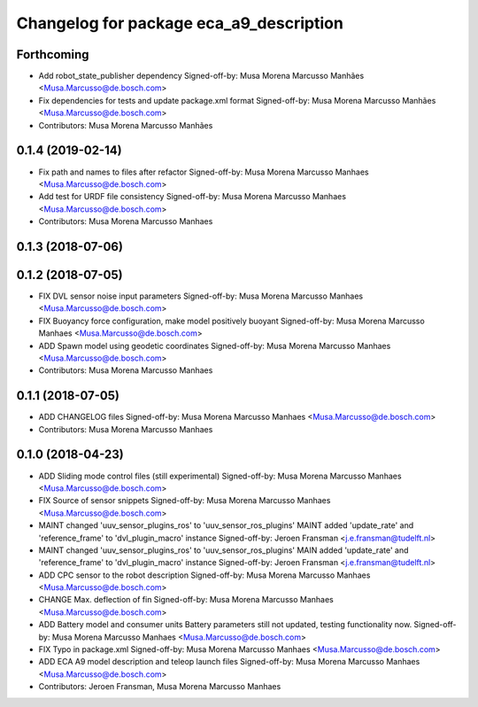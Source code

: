 ^^^^^^^^^^^^^^^^^^^^^^^^^^^^^^^^^^^^^^^^
Changelog for package eca_a9_description
^^^^^^^^^^^^^^^^^^^^^^^^^^^^^^^^^^^^^^^^

Forthcoming
-----------
* Add robot_state_publisher dependency
  Signed-off-by: Musa Morena Marcusso Manhães <Musa.Marcusso@de.bosch.com>
* Fix dependencies for tests and update package.xml format
  Signed-off-by: Musa Morena Marcusso Manhães <Musa.Marcusso@de.bosch.com>
* Contributors: Musa Morena Marcusso Manhães

0.1.4 (2019-02-14)
------------------
* Fix path and names to files after refactor
  Signed-off-by: Musa Morena Marcusso Manhaes <Musa.Marcusso@de.bosch.com>
* Add test for URDF file consistency
  Signed-off-by: Musa Morena Marcusso Manhaes <Musa.Marcusso@de.bosch.com>
* Contributors: Musa Morena Marcusso Manhaes

0.1.3 (2018-07-06)
------------------

0.1.2 (2018-07-05)
------------------
* FIX DVL sensor noise input parameters
  Signed-off-by: Musa Morena Marcusso Manhaes <Musa.Marcusso@de.bosch.com>
* FIX Buoyancy force configuration, make model positively buoyant
  Signed-off-by: Musa Morena Marcusso Manhaes <Musa.Marcusso@de.bosch.com>
* ADD Spawn model using geodetic coordinates
  Signed-off-by: Musa Morena Marcusso Manhaes <Musa.Marcusso@de.bosch.com>
* Contributors: Musa Morena Marcusso Manhaes

0.1.1 (2018-07-05)
------------------
* ADD CHANGELOG files
  Signed-off-by: Musa Morena Marcusso Manhaes <Musa.Marcusso@de.bosch.com>
* Contributors: Musa Morena Marcusso Manhaes

0.1.0 (2018-04-23)
------------------
* ADD Sliding mode control files (still experimental)
  Signed-off-by: Musa Morena Marcusso Manhaes <Musa.Marcusso@de.bosch.com>
* FIX Source of sensor snippets
  Signed-off-by: Musa Morena Marcusso Manhaes <Musa.Marcusso@de.bosch.com>
* MAINT changed 'uuv_sensor_plugins_ros' to 'uuv_sensor_ros_plugins'
  MAINT added 'update_rate' and 'reference_frame' to 'dvl_plugin_macro' instance
  Signed-off-by: Jeroen Fransman <j.e.fransman@tudelft.nl>
* MAINT changed 'uuv_sensor_plugins_ros' to 'uuv_sensor_ros_plugins'
  MAIN added 'update_rate' and 'reference_frame' to 'dvl_plugin_macro' instance
  Signed-off-by: Jeroen Fransman <j.e.fransman@tudelft.nl>
* ADD CPC sensor to the robot description
  Signed-off-by: Musa Morena Marcusso Manhaes <Musa.Marcusso@de.bosch.com>
* CHANGE Max. deflection of fin
  Signed-off-by: Musa Morena Marcusso Manhaes <Musa.Marcusso@de.bosch.com>
* ADD Battery model and consumer units
  Battery parameters still not updated, testing functionality now.
  Signed-off-by: Musa Morena Marcusso Manhaes <Musa.Marcusso@de.bosch.com>
* FIX Typo in package.xml
  Signed-off-by: Musa Morena Marcusso Manhaes <Musa.Marcusso@de.bosch.com>
* ADD ECA A9 model description and teleop launch files
  Signed-off-by: Musa Morena Marcusso Manhaes <Musa.Marcusso@de.bosch.com>
* Contributors: Jeroen Fransman, Musa Morena Marcusso Manhaes

